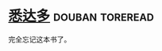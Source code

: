 * [[https://book.douban.com/subject/3406401/][悉达多]]                                                    :douban:toreread:

完全忘记这本书了。

